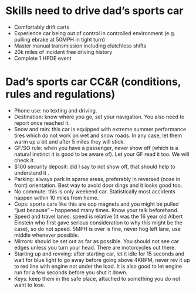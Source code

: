 * Skills need to drive dad’s sports car

- Comfortably drift carts
- Experience car being out of control in controlled environment (e.g. pulling ebrake at 50MPH in tight turn)
- Master manual transmission including clutchless shifts
- 20k miles of incident free driving history
- Complete 1 HPDE event

* Dad’s sports car CC&R (conditions, rules and regulations)

- Phone use: no texting and driving.
- Destination: know where you go, set your navigation. You also need to report once reached it.
- Snow and rain: this car is equipped with extreme summer performance tires which do not work on wet and snow roads. In any case, let them warm up a bit and after 5 miles they will stick.
- GF/SO rule: when you have a passenger, never show off (which is a natural instinct it is good to be aware of). Let your GF read it too. We will check it.
- $100 security deposit: did I say to not show off, that should help to understand it .
- Parking: always park in sparse areas, preferably in reversed (nose in front) orientation. Best way to avoid door dings and it looks good too.
- No commute: this is only weekend car. Statistically most accidents happen within 10 miles from home.
- Cops: sports cars like this are cop magnets and you might be pulled “just because” – happened many times. Know your talk beforehand.
- Speed and travel lanes: speed is relative (It was the 16 year old Albert Einstein who first gave serious consideration to why this might be the case), so do not speed. 5MPH is over is fine, never hog left lane, use middle whenever possible.
- Mirrors: should be set out as far as possible. You should not see car edges unless you turn your head. There are motorcycles out there.
- Starting up and revving: after starting car, let it idle for 15 seconds and wait for blue light to go away before going above 4KRPM, never rev it up to red line with engine not under the load. It is also good to let engine run for a few seconds before you shut it down.
- Keys: keep them in the safe place, attached to something you do not want to lose.
